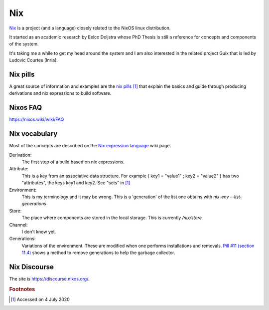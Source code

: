 =====
 Nix
=====

`Nix`_ is a project (and a language) closely related to the NixOS
linux distribution.

It started as an academic research by Eelco Doljstra whose PhD Thesis
is still a reference for concepts and components of the system.

It's taking me a while to get my head around the system and I am also
interested in the related project Guix that is led by Ludovic Courtes
(Inria).

.. _`Nix`: https://nixos.org/

Nix pills
---------

A great source of information and examples are the `nix pills`_ [#f1]_ that
explain the basics and guide through producing derivations and nix expressions to build software.

.. _`nix pills`: https://nixos.org/nixos/nix-pills/index.html

Nixos FAQ
---------

`https://nixos.wiki/wiki/FAQ <https://nixos.wiki/wiki/FAQ>`_

Nix vocabulary
--------------

Most of the concepts are described on the `Nix expression language`_
wiki page.

.. _`Nix expression language`: https://nixos.wiki/wiki/Nix_Expression_Language

Derivation:
    The first step of a build based on nix expressions.

Attribute:
    This is a key from an associative data structure. For example
    { key1 = "value1" ; key2 = "value2" } has two "attributes", the keys
    key1 and key2. See "sets" in `[1] <https://nixos.wiki/wiki/Nix_Expression_Language>`_
    

Environment:
    This is my terminology and it may be wrong. This is a 'generation' of
    the list one obtains with `nix-env --list-generations`

Store:
    The place where components are stored in the local storage.
    This is currently `/nix/store`
  
Channel:
    I don't know yet.

Generations:
    Variations of the environment. These are modified when one performs
    installations and removals. `Pill #11 (section 11.4) <https://nixos.org/nixos/nix-pills/garbage-collector.htmlg>`_ shows a method to remove
    generations to help the garbage collector.

  
Nix Discourse
-------------

The site is `https://discourse.nixos.org/ <https://discourse.nixos.org/>`_.



.. rubric:: Footnotes

.. [#f1] Accessed on 4 July 2020
